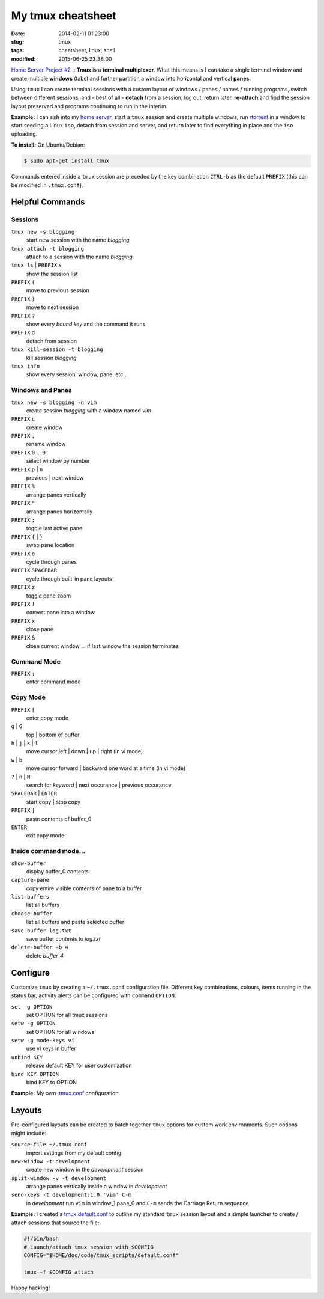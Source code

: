 ==================
My tmux cheatsheet
==================

:date: 2014-02-11 01:23:00
:slug: tmux
:tags: cheatsheet, linux, shell
:modified: 2015-06-25 23:38:00

.. image:: /images/screenshot/tmux_window_pane.png
    :width: 940px
    :height: 529px
    :alt: tmux

`Home Server Project #2 .: <http://www.circuidipity.com/raspberry-pi-home-server.html>`_ **Tmux** is a **terminal multiplexer**. What this means is I can take a single terminal window and create multiple **windows** (tabs) and further partition a window into horizontal and vertical **panes**.

Using ``tmux`` I can create terminal sessions with a custom layout of windows / panes / names / running programs, switch between different sessions, and - best of all - **detach** from a session, log out, return later, **re-attach** and find the session layout preserved and programs continuing to run in the interim.

**Example:** I can ``ssh`` into my `home server <http://www.circuidipity.com/raspberry-pi-home-server.html>`_, start a ``tmux`` session and create multiple windows, run `rtorrent <http://libtorrent.rakshasa.no/>`_ in a window to start seeding a Linux ``iso``, detach from session and server, and return later to find everything in place and the ``iso`` uploading.

**To install:** On Ubuntu/Debian:

.. code-block:: bash

    $ sudo apt-get install tmux

Commands entered inside a ``tmux`` session are preceded by the key combination ``CTRL-b`` as the default ``PREFIX`` (this can be modified in ``.tmux.conf``).

Helpful Commands
================

Sessions
++++++++

``tmux new -s blogging``
    start new session with the name *blogging*

``tmux attach -t blogging``
    attach to a session with the name *blogging*

``tmux ls`` | ``PREFIX`` ``s``
    show the session list

``PREFIX`` ``(``
    move to previous session

``PREFIX`` ``)``
    move to next session

``PREFIX`` ``?``
    show every *bound key* and the command it runs

``PREFIX`` ``d``
    detach from session

``tmux kill-session -t blogging``
    kill session *blogging*

``tmux info``
    show every session, window, pane, etc...

Windows and Panes
+++++++++++++++++

``tmux new -s blogging -n vim``
    create session *blogging* with a window named *vim*

``PREFIX`` ``c``
    create window

``PREFIX`` ``,``
    rename window

``PREFIX`` ``0`` ... ``9``
    select window by number

``PREFIX`` ``p`` | ``n``
    previous | next window

``PREFIX`` ``%``
    arrange panes vertically

``PREFIX`` ``"``
    arrange panes horizontally

``PREFIX`` ``;``
    toggle last active pane

``PREFIX`` ``{`` | ``}``
    swap pane location

``PREFIX`` ``o``
    cycle through panes

``PREFIX`` ``SPACEBAR``
    cycle through built-in pane layouts
    
``PREFIX`` ``z``
    toggle pane zoom
    
``PREFIX`` ``!``
    convert pane into a window

``PREFIX`` ``x``
    close pane

``PREFIX`` ``&``
    close current window ... if last window the session terminates

Command Mode
++++++++++++

``PREFIX`` ``:``
    enter command mode

Copy Mode
+++++++++

``PREFIX`` ``[``
    enter copy mode

``g`` | ``G``
    top | bottom of buffer

``h`` | ``j`` | ``k`` | ``l``
    move cursor left | down | up | right (in vi mode)

``w`` | ``b``
    move cursor forward | backward one word at a time (in vi mode)

``?`` | ``n`` | ``N``
    search for *keyword* | next occurance | previous occurance

``SPACEBAR`` | ``ENTER``
    start copy | stop copy

``PREFIX`` ``]``
    paste contents of buffer_0

``ENTER``
    exit copy mode

Inside command mode...
++++++++++++++++++++++

``show-buffer``
    display buffer_0 contents

``capture-pane``
    copy entire visible contents of pane to a buffer

``list-buffers``
    list all buffers

``choose-buffer``
    list all buffers and paste selected buffer

``save-buffer log.txt``
    save buffer contents to *log.txt*

``delete-buffer −b 4``
    delete *buffer_4*

Configure
=========

Customize ``tmux`` by creating a ``~/.tmux.conf`` configuration file. Different key combinations, colours, items running in the status bar, activity alerts can be configured with ``command`` ``OPTION``:

``set -g OPTION``
    set OPTION for all tmux sessions
``setw -g OPTION``
    set OPTION for all windows
``setw -g mode-keys vi``
    use vi keys in buffer
``unbind KEY``
    release default KEY for user customization
``bind KEY OPTION``
    bind KEY to OPTION

**Example:** My own `.tmux.conf <https://github.com/vonbrownie/dotfiles/blob/master/.tmux.conf>`_ configuration.

Layouts
=======

Pre-configured layouts can be created to batch together ``tmux`` options for custom work environments. Such options might include:

``source-file ~/.tmux.conf``
    import settings from my default config

``new-window -t development``
    create new window in the *development* session

``split-window -v -t development``
    arrange panes vertically inside a window in *development*

``send-keys -t development:1.0 'vim' C-m``
    in *development* run ``vim`` in window_1 pane_0 and ``C-m`` sends the Carriage Return sequence

**Example:** I created a `tmux.default.conf <https://github.com/vonbrownie/dotfiles/blob/master/.tmux.default.conf>`_ to outline my standard ``tmux`` session layout and a simple launcher to create / attach sessions that source the file:

.. code-block:: bash

    #!/bin/bash                                                                        
    # Launch/attach tmux session with $CONFIG                                          
    CONFIG="$HOME/doc/code/tmux_scripts/default.conf"                                  
                                                                                       
    tmux -f $CONFIG attach

Happy hacking!
